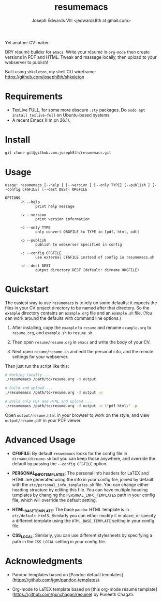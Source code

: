 #+TITLE: resumemacs
#+AUTHOR: Joseph Edwards VIII <jedwards8th at gmail.com>
#+startup: showall indent

Yet another CV maker.

DRY résumé builder for =emacs=. Write your résumé in =org-mode= then create versions in PDF and HTML. Tweak and massage locally, then upload to your webserver to publish!

Built using =shkeleton=, my shell CLI wireframe: https://github.com/joseph8th/shkeleton

* Requirements

- TexLive FULL, for some more obscure =.sty= packages. Do =sudo apt install texlive-full= on Ubuntu-based systems.
- A recent Emacs (I'm on 26.1).

* Install

#+begin_src bash
git clone git@github.com:joseph8th/resumemacs.git
#+end_src

* Usage

#+begin_src
usage: resumemacs [--help ] [--version ] [--only TYPE] [--publish ] [--config CFGFILE] [--dest DEST] ORGFILE

OPTIONS
       -h --help
              print help message

       -v --version
              print version information

       -o --only TYPE
              only convert ORGFILE to TYPE in [pdf, html, odt]

       -p --publish
              publish to webserver specified in config

       -c --config CFGFILE
              use external CFGFILE instead of config in resumemacs.sh

       -d --dest DEST
              output directory DEST (default: dirname ORGFILE)
#+end_src

* Quickstart

The easiest way to use =resumemacs= is to rely on some defaults: it expects the files in your CV project directory to be named after that directory. So the =example= directory contains an =example.org= file and an =example.sh= file. (You can work around the defaults with command line options.)

1. After installing, copy the =example= to =resume= and rename =example.org= to =resume.org=, and =example.sh= to =resume.sh=.

2. Then open =resume/resume.org= in =emacs= and write the body of your CV.

3. Next open =resume/resume.sh= and edit the personal info, and the remote settings for your webserver.

Then just run the script like this:

#+begin_src bash
# Working locally ...
./resumemacs /path/to/resume.org -d output

# Build and upload ...
./resumemacs /path/to/resume.org -d output -p

# Build only PDF and HTML and upload ...
./resumemacs /path/to/resume.org -d output -o \"pdf html\" -p
#+end_src

Open =output/resume.html= in your browser to work on the style, and view =output/resume.pdf= in your PDF viewer.

* Advanced Usage

- *CFGFILE*: By default =resumemacs= looks for the config file in =dirname/dirname.sh= but you can keep those anywhere, and override the default by passing the =--config CFGFILE= option.

- *PERSONAL_INFO_TEMPLATES*: The personal info headers for LaTEX and HTML are generated using the info in your config file, joined by default with the =etc/personal_info_templates.sh= file. You can change either heading structure by editing this file. You can have multiple heading templates by changing the =PERSONAL_INFO_TEMPLATES= path in your config file, which will override the default setting.

- *HTML_BASE_TEMPLATE*: The base =pandoc= HTML template is in =etc/default.html5=. Similarly you can either modify it in place, or specify a different template using the =HTML_BASE_TEMPLATE= setting in your config file.

- *CSS_LOCAL*: Similarly, you can use different stylesheets by specifying a path in the =CSS_LOCAL= setting in your config file.

* Acknowledgments

- Pandoc templates based on [Pandoc default templates](https://github.com/jgm/pandoc-templates).

- Org-mode to LaTEX template based on [this org-mode résumé template](https://github.com/punchagan/resume) by Puneeth Chagati.

